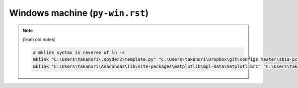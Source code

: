Windows machine (``py-win.rst``)
""""""""""""""""""""""""""""""""
.. note:: (from old notes)

    .. code:: bash
        
        # mklink syntax is reverse of ln -s
        mklink "C:\Users\takanori\.spyder2\template.py" "C:\Users\takanori\Dropbox\git\configs_master\sbia-pc125-cinn\python\template.py"
        mklink "C:\Users\takanori\Anaconda2\lib\site-packages\matplotlib\mpl-data\matplotlibrc" "C:\Users\takanori\Dropbox\git\configs_master\sbia-pc125-cinn\python\matplotlibrc"

